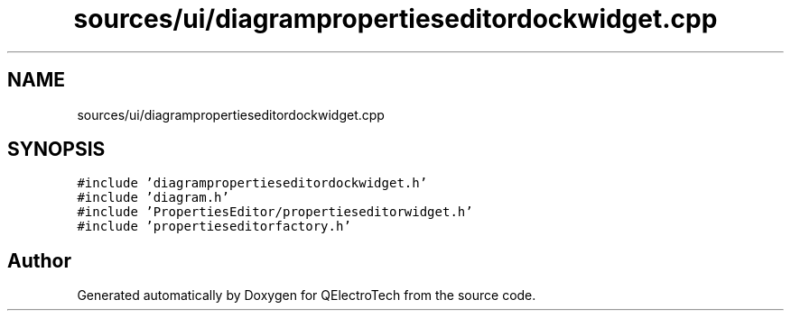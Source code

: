 .TH "sources/ui/diagrampropertieseditordockwidget.cpp" 3 "Thu Aug 27 2020" "Version 0.8-dev" "QElectroTech" \" -*- nroff -*-
.ad l
.nh
.SH NAME
sources/ui/diagrampropertieseditordockwidget.cpp
.SH SYNOPSIS
.br
.PP
\fC#include 'diagrampropertieseditordockwidget\&.h'\fP
.br
\fC#include 'diagram\&.h'\fP
.br
\fC#include 'PropertiesEditor/propertieseditorwidget\&.h'\fP
.br
\fC#include 'propertieseditorfactory\&.h'\fP
.br

.SH "Author"
.PP 
Generated automatically by Doxygen for QElectroTech from the source code\&.
